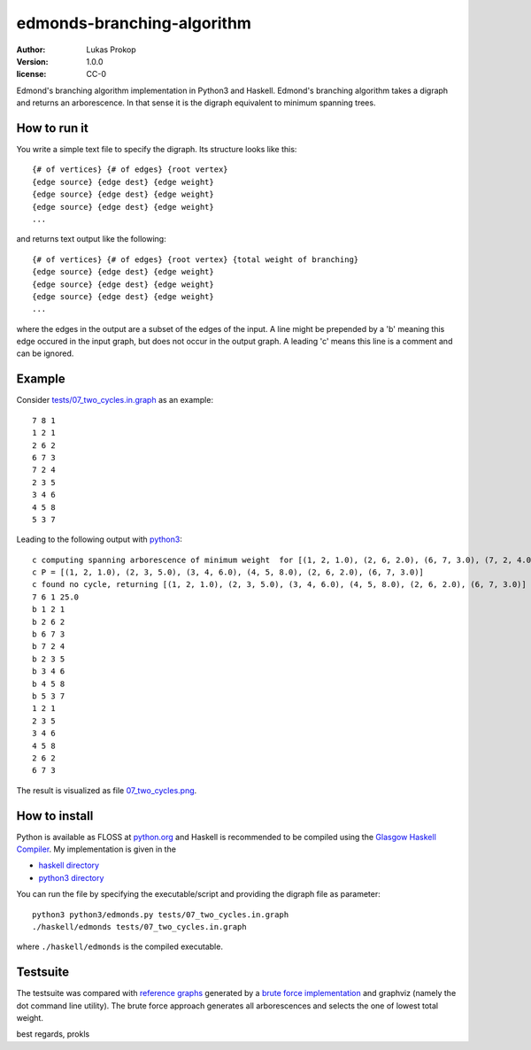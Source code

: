 edmonds-branching-algorithm
===========================

:author:      Lukas Prokop
:version:     1.0.0
:license:     CC-0

Edmond's branching algorithm implementation in Python3 and Haskell.
Edmond's branching algorithm takes a digraph and returns an arborescence. In that sense it is the digraph equivalent to minimum spanning trees.

How to run it
~~~~~~~~~~~~~

You write a simple text file to specify the digraph. Its structure looks like this::

    {# of vertices} {# of edges} {root vertex}
    {edge source} {edge dest} {edge weight}
    {edge source} {edge dest} {edge weight}
    {edge source} {edge dest} {edge weight}
    ...

and returns text output like the following::

    {# of vertices} {# of edges} {root vertex} {total weight of branching}
    {edge source} {edge dest} {edge weight}
    {edge source} {edge dest} {edge weight}
    {edge source} {edge dest} {edge weight}
    ...

where the edges in the output are a subset of the edges of the input.
A line might be prepended by a 'b' meaning this edge occured in the input graph, but does not occur in the output graph.
A leading 'c' means this line is a comment and can be ignored.

Example
~~~~~~~

Consider `tests/07_two_cycles.in.graph <tests/07_two_cycles.in.graph>`_ as an example::

    7 8 1
    1 2 1
    2 6 2
    6 7 3
    7 2 4
    2 3 5
    3 4 6
    4 5 8
    5 3 7

Leading to the following output with `python3 <python3>`_::

    c computing spanning arborescence of minimum weight  for [(1, 2, 1.0), (2, 6, 2.0), (6, 7, 3.0), (7, 2, 4.0), (2, 3, 5.0), (3, 4, 6.0), (4, 5, 8.0), (5, 3, 7.0)] with root=1
    c P = [(1, 2, 1.0), (2, 3, 5.0), (3, 4, 6.0), (4, 5, 8.0), (2, 6, 2.0), (6, 7, 3.0)]
    c found no cycle, returning [(1, 2, 1.0), (2, 3, 5.0), (3, 4, 6.0), (4, 5, 8.0), (2, 6, 2.0), (6, 7, 3.0)]
    7 6 1 25.0
    b 1 2 1
    b 2 6 2
    b 6 7 3
    b 7 2 4
    b 2 3 5
    b 3 4 6
    b 4 5 8
    b 5 3 7
    1 2 1
    2 3 5
    3 4 6
    4 5 8
    2 6 2
    6 7 3

The result is visualized as file `07_two_cycles.png <python3-graphs/07_two_cycles.png>`_.

How to install
~~~~~~~~~~~~~~

Python is available as FLOSS at `python.org <https://www.python.org/downloads/release/python-351/>`_ and Haskell is recommended to be compiled using the `Glasgow Haskell Compiler <https://www.haskell.org/ghc/>`_. My implementation is given in the

* `haskell directory <haskell/edmonds.hs>`_
* `python3 directory <python3/edmonds.py>`_

You can run the file by specifying the executable/script and providing the digraph file as parameter::

    python3 python3/edmonds.py tests/07_two_cycles.in.graph
    ./haskell/edmonds tests/07_two_cycles.in.graph

where ``./haskell/edmonds`` is the compiled executable.

Testsuite
~~~~~~~~~

The testsuite was compared with `reference graphs <reference-graphs/>`_ generated by a `brute force implementation <utils/bruteforce.py>`_ and graphviz (namely the dot command line utility). The brute force approach generates all arborescences and selects the one of lowest total weight.

best regards, prokls
